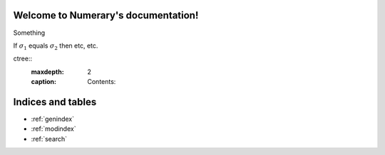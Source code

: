 Welcome to Numerary's documentation!
====================================

Something

If :math:`\sigma_{1}` equals :math:`\sigma_{2}` then etc, etc.

.. math::
   :nowrap:

   \begin{eqnarray}
      y    & = & ax^2 + bx + c \\
      f(x) & = & x^2 + 2xy + y^2
   \end{eqnarray}








ctree::
   :maxdepth: 2
   :caption: Contents:



Indices and tables
==================

* :ref:`genindex`
* :ref:`modindex`
* :ref:`search`
